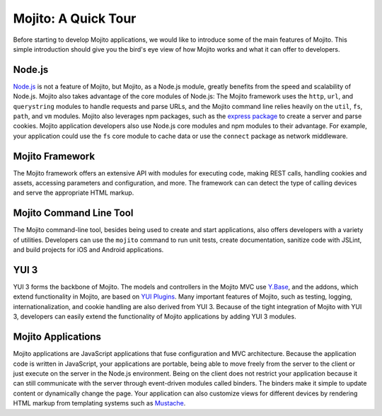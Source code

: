 

====================
Mojito: A Quick Tour
====================

Before starting to develop Mojito applications, we would like to introduce some of the main features of Mojito. This simple introduction should give you the bird's eye view of 
how Mojito works and what it can offer to developers.

Node.js
#######

`Node.js <http://nodejs.org/>`_ is not a feature of Mojito, but Mojito, as a Node.js module,  greatly benefits from the speed and scalability of Node.js.  Mojito also takes advantage of 
the core modules of Node.js: The Mojito framework uses the ``http``, ``url``, and ``querystring`` modules to handle requests and parse URLs, and the Mojito command line relies heavily on 
the ``util``, ``fs``, ``path``, and ``vm`` modules. Mojito also leverages npm packages, such as the `express package <http://expressjs.com/>`_ to create a server and parse cookies. 
Mojito application developers also use Node.js core modules and npm modules to their advantage. For example, your application could use the ``fs`` core module to cache data or use 
the ``connect`` package as network middleware.

Mojito Framework
################

The Mojito framework offers an extensive API with modules for executing code, making REST calls, handling cookies and assets, accessing parameters and configuration, and more. 
The framework can can detect the type of calling devices and serve the appropriate HTML markup.

Mojito Command Line Tool
########################

The Mojito command-line tool, besides being used to create and start applications, also offers developers with a variety of utilities. Developers can use the ``mojito`` command to run unit tests, 
create documentation, sanitize code with JSLint, and build projects for iOS and Android applications.

YUI 3
#####

YUI 3 forms the backbone of Mojito. The models and controllers in the Mojito MVC use `Y.Base <http://yuilibrary.com/yui/docs/base/>`_, and the addons, which extend functionality in Mojito, 
are based on `YUI Plugins <http://yuilibrary.com/yui/docs/plugin/>`_. Many important features of Mojito, such as testing, logging, internationalization, and cookie handling are also derived from YUI 3. 
Because of the tight integration of Mojito with YUI 3, developers can easily extend the functionality of Mojito applications by adding YUI 3 modules.

Mojito Applications
###################

Mojito applications are JavaScript applications that fuse configuration and MVC architecture. Because the application code is written in JavaScript, your applications are portable, 
being able to move freely from the server to the client or just execute on the server in the Node.js environment. Being on the client does not restrict your application because it can 
still communicate with the server through event-driven modules called binders. The binders make it simple to update content or dynamically change the page. Your application can also customize 
views for different devices by rendering HTML markup from templating systems such as `Mustache <http://mustache.github.com/mustache.1.html>`_.



